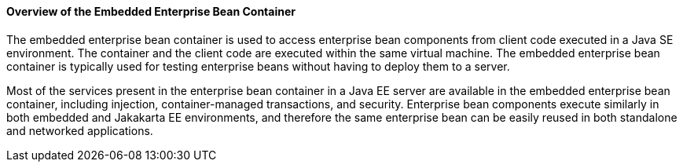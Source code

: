 [[GKFAE]][[overview-of-the-embedded-enterprise-bean-container]]

==== Overview of the Embedded Enterprise Bean Container

The embedded enterprise bean container is used to access enterprise bean
components from client code executed in a Java SE environment. The
container and the client code are executed within the same virtual
machine. The embedded enterprise bean container is typically used for
testing enterprise beans without having to deploy them to a server.

Most of the services present in the enterprise bean container in a Java
EE server are available in the embedded enterprise bean container,
including injection, container-managed transactions, and security.
Enterprise bean components execute similarly in both embedded and Jakakarta
EE environments, and therefore the same enterprise bean can be easily
reused in both standalone and networked applications.



